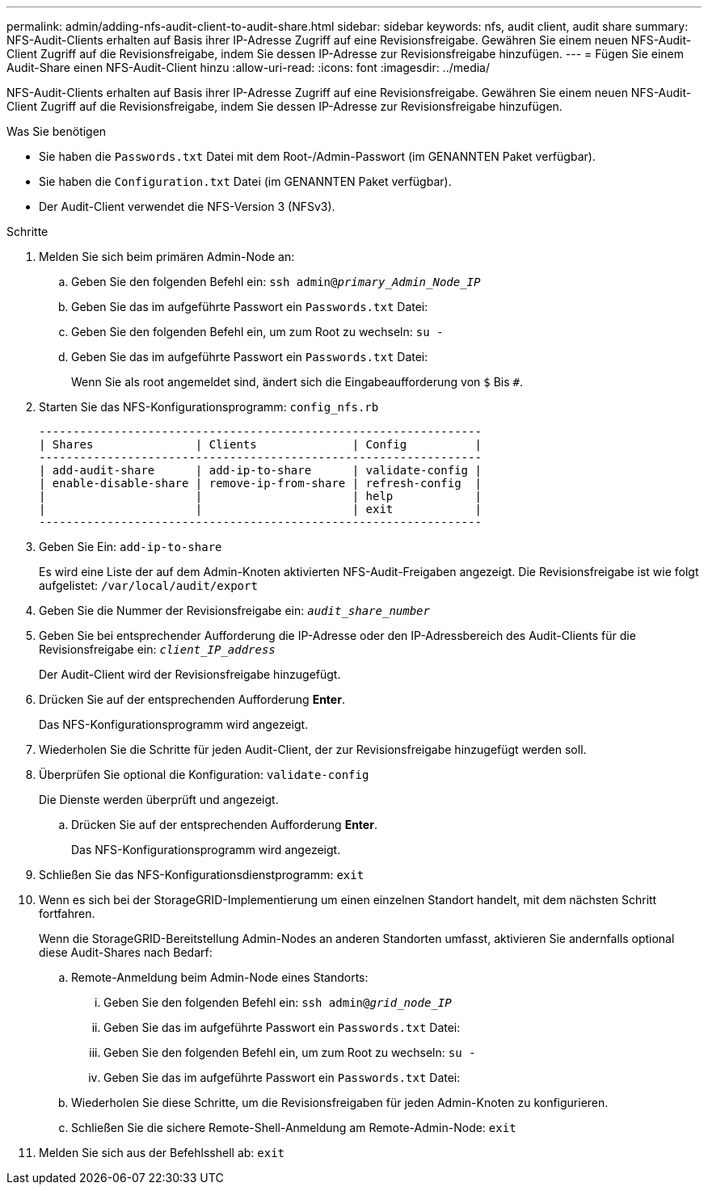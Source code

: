 ---
permalink: admin/adding-nfs-audit-client-to-audit-share.html 
sidebar: sidebar 
keywords: nfs, audit client, audit share 
summary: NFS-Audit-Clients erhalten auf Basis ihrer IP-Adresse Zugriff auf eine Revisionsfreigabe. Gewähren Sie einem neuen NFS-Audit-Client Zugriff auf die Revisionsfreigabe, indem Sie dessen IP-Adresse zur Revisionsfreigabe hinzufügen. 
---
= Fügen Sie einem Audit-Share einen NFS-Audit-Client hinzu
:allow-uri-read: 
:icons: font
:imagesdir: ../media/


[role="lead"]
NFS-Audit-Clients erhalten auf Basis ihrer IP-Adresse Zugriff auf eine Revisionsfreigabe. Gewähren Sie einem neuen NFS-Audit-Client Zugriff auf die Revisionsfreigabe, indem Sie dessen IP-Adresse zur Revisionsfreigabe hinzufügen.

.Was Sie benötigen
* Sie haben die `Passwords.txt` Datei mit dem Root-/Admin-Passwort (im GENANNTEN Paket verfügbar).
* Sie haben die `Configuration.txt` Datei (im GENANNTEN Paket verfügbar).
* Der Audit-Client verwendet die NFS-Version 3 (NFSv3).


.Schritte
. Melden Sie sich beim primären Admin-Node an:
+
.. Geben Sie den folgenden Befehl ein: `ssh admin@_primary_Admin_Node_IP_`
.. Geben Sie das im aufgeführte Passwort ein `Passwords.txt` Datei:
.. Geben Sie den folgenden Befehl ein, um zum Root zu wechseln: `su -`
.. Geben Sie das im aufgeführte Passwort ein `Passwords.txt` Datei:
+
Wenn Sie als root angemeldet sind, ändert sich die Eingabeaufforderung von `$` Bis `#`.



. Starten Sie das NFS-Konfigurationsprogramm: `config_nfs.rb`
+
[listing]
----

-----------------------------------------------------------------
| Shares               | Clients              | Config          |
-----------------------------------------------------------------
| add-audit-share      | add-ip-to-share      | validate-config |
| enable-disable-share | remove-ip-from-share | refresh-config  |
|                      |                      | help            |
|                      |                      | exit            |
-----------------------------------------------------------------
----
. Geben Sie Ein: `add-ip-to-share`
+
Es wird eine Liste der auf dem Admin-Knoten aktivierten NFS-Audit-Freigaben angezeigt. Die Revisionsfreigabe ist wie folgt aufgelistet: `/var/local/audit/export`

. Geben Sie die Nummer der Revisionsfreigabe ein: `_audit_share_number_`
. Geben Sie bei entsprechender Aufforderung die IP-Adresse oder den IP-Adressbereich des Audit-Clients für die Revisionsfreigabe ein: `_client_IP_address_`
+
Der Audit-Client wird der Revisionsfreigabe hinzugefügt.

. Drücken Sie auf der entsprechenden Aufforderung *Enter*.
+
Das NFS-Konfigurationsprogramm wird angezeigt.

. Wiederholen Sie die Schritte für jeden Audit-Client, der zur Revisionsfreigabe hinzugefügt werden soll.
. Überprüfen Sie optional die Konfiguration: `validate-config`
+
Die Dienste werden überprüft und angezeigt.

+
.. Drücken Sie auf der entsprechenden Aufforderung *Enter*.
+
Das NFS-Konfigurationsprogramm wird angezeigt.



. Schließen Sie das NFS-Konfigurationsdienstprogramm: `exit`
. Wenn es sich bei der StorageGRID-Implementierung um einen einzelnen Standort handelt, mit dem nächsten Schritt fortfahren.
+
Wenn die StorageGRID-Bereitstellung Admin-Nodes an anderen Standorten umfasst, aktivieren Sie andernfalls optional diese Audit-Shares nach Bedarf:

+
.. Remote-Anmeldung beim Admin-Node eines Standorts:
+
... Geben Sie den folgenden Befehl ein: `ssh admin@_grid_node_IP_`
... Geben Sie das im aufgeführte Passwort ein `Passwords.txt` Datei:
... Geben Sie den folgenden Befehl ein, um zum Root zu wechseln: `su -`
... Geben Sie das im aufgeführte Passwort ein `Passwords.txt` Datei:


.. Wiederholen Sie diese Schritte, um die Revisionsfreigaben für jeden Admin-Knoten zu konfigurieren.
.. Schließen Sie die sichere Remote-Shell-Anmeldung am Remote-Admin-Node: `exit`


. Melden Sie sich aus der Befehlsshell ab: `exit`

